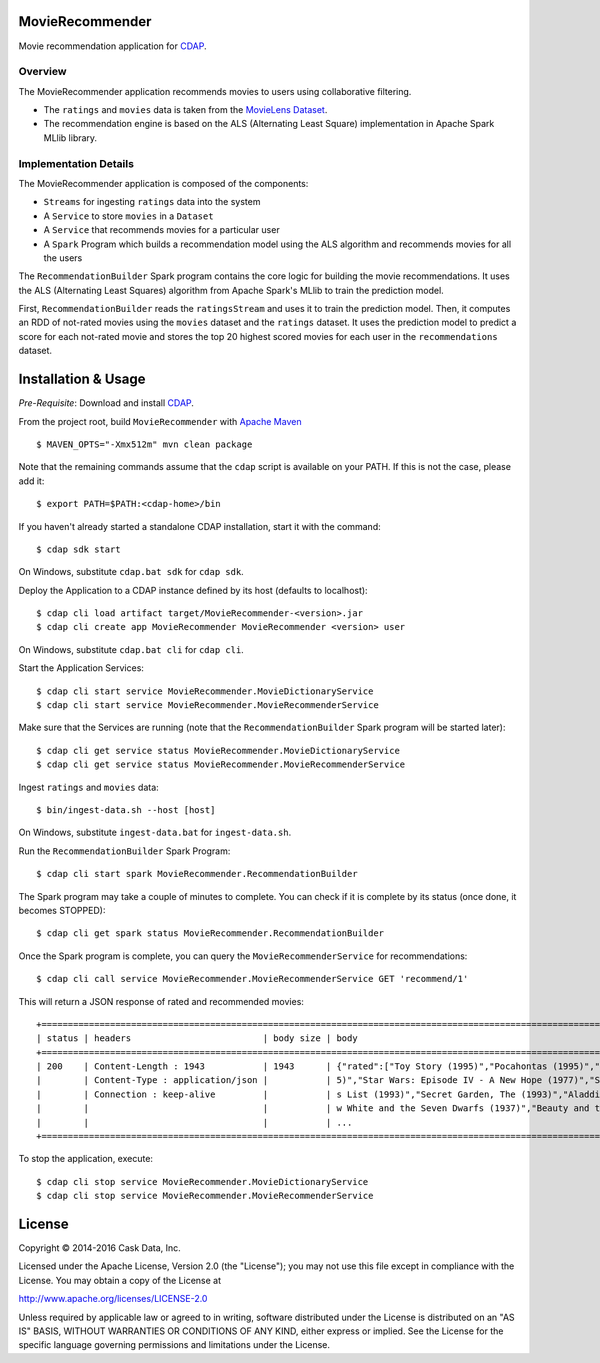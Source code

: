 MovieRecommender
================

Movie recommendation application for CDAP_.

Overview
--------
The MovieRecommender application recommends movies to users using collaborative filtering.

* The ``ratings`` and ``movies`` data is taken from the `MovieLens Dataset <http://grouplens.org/datasets/movielens/>`_.
* The recommendation engine is based on the ALS (Alternating Least Square) implementation in Apache Spark MLlib library.

Implementation Details
----------------------

The MovieRecommender application is composed of the components:

* ``Streams`` for ingesting ``ratings`` data into the system
* A ``Service`` to store ``movies`` in a ``Dataset``
* A ``Service`` that recommends movies for a particular user
* A ``Spark`` Program which builds a recommendation model using the ALS algorithm and recommends
  movies for all the users

|(App)|


The ``RecommendationBuilder`` Spark program contains the core logic for building the movie
recommendations. It uses the ALS (Alternating Least Squares) algorithm from Apache Spark's MLlib
to train the prediction model.

|(RecommendationBuilder)| 

First, ``RecommendationBuilder`` reads the ``ratingsStream`` and uses it to train the prediction
model.  Then, it computes an RDD of not-rated movies using the ``movies`` dataset and the
``ratings`` dataset. It uses the prediction model to predict a score for each not-rated movie and
stores the top 20 highest scored movies for each user in the ``recommendations`` dataset.


Installation & Usage
====================
*Pre-Requisite*: Download and install CDAP_.

From the project root, build ``MovieRecommender`` with `Apache Maven <http://maven.apache.org/>`_ ::

  $ MAVEN_OPTS="-Xmx512m" mvn clean package

Note that the remaining commands assume that the ``cdap`` script is available on your PATH.
If this is not the case, please add it::

  $ export PATH=$PATH:<cdap-home>/bin

If you haven't already started a standalone CDAP installation, start it with the command::

  $ cdap sdk start

On Windows, substitute ``cdap.bat sdk`` for ``cdap sdk``.

Deploy the Application to a CDAP instance defined by its host (defaults to localhost)::

  $ cdap cli load artifact target/MovieRecommender-<version>.jar
  $ cdap cli create app MovieRecommender MovieRecommender <version> user
  
On Windows, substitute ``cdap.bat cli`` for ``cdap cli``.

Start the Application Services::

  $ cdap cli start service MovieRecommender.MovieDictionaryService
  $ cdap cli start service MovieRecommender.MovieRecommenderService
  
Make sure that the Services are running (note that the
``RecommendationBuilder`` Spark program will be started later)::

  $ cdap cli get service status MovieRecommender.MovieDictionaryService
  $ cdap cli get service status MovieRecommender.MovieRecommenderService
  
Ingest ``ratings`` and ``movies`` data::

  $ bin/ingest-data.sh --host [host]

On Windows, substitute ``ingest-data.bat`` for ``ingest-data.sh``.

Run the ``RecommendationBuilder`` Spark Program::

  $ cdap cli start spark MovieRecommender.RecommendationBuilder

The Spark program may take a couple of minutes to complete. You can check if it is complete by its
status (once done, it becomes STOPPED)::

  $ cdap cli get spark status MovieRecommender.RecommendationBuilder
  
Once the Spark program is complete, you can query the ``MovieRecommenderService`` for recommendations::

  $ cdap cli call service MovieRecommender.MovieRecommenderService GET 'recommend/1'
  
This will return a JSON response of rated and recommended movies::

  +=========================================================================================================================+
  | status | headers                         | body size | body                                                             |
  +=========================================================================================================================+
  | 200    | Content-Length : 1943           | 1943      | {"rated":["Toy Story (1995)","Pocahontas (1995)","Apollo 13 (199 |
  |        | Content-Type : application/json |           | 5)","Star Wars: Episode IV - A New Hope (1977)","Schindler\u0027 |
  |        | Connection : keep-alive         |           | s List (1993)","Secret Garden, The (1993)","Aladdin (1992)","Sno |
  |        |                                 |           | w White and the Seven Dwarfs (1937)","Beauty and the Beast (1991 |
  |        |                                 |           | ...                                                              |
  +=========================================================================================================================+

To stop the application, execute::

  $ cdap cli stop service MovieRecommender.MovieDictionaryService
  $ cdap cli stop service MovieRecommender.MovieRecommenderService

License
=======

Copyright © 2014-2016 Cask Data, Inc.

Licensed under the Apache License, Version 2.0 (the "License"); you may not use this file except
in compliance with the License. You may obtain a copy of the License at

http://www.apache.org/licenses/LICENSE-2.0

Unless required by applicable law or agreed to in writing, software distributed under the License
is distributed on an "AS IS" BASIS, WITHOUT WARRANTIES OR CONDITIONS OF ANY KIND, either express
or implied. See the License for the specific language governing permissions and limitations under
the License.


.. |(App)| image:: docs/img/App.png

.. |(RecommendationBuilder)| image:: docs/img/RecommendationBuilder.png

.. _CDAP: http://cdap.io

